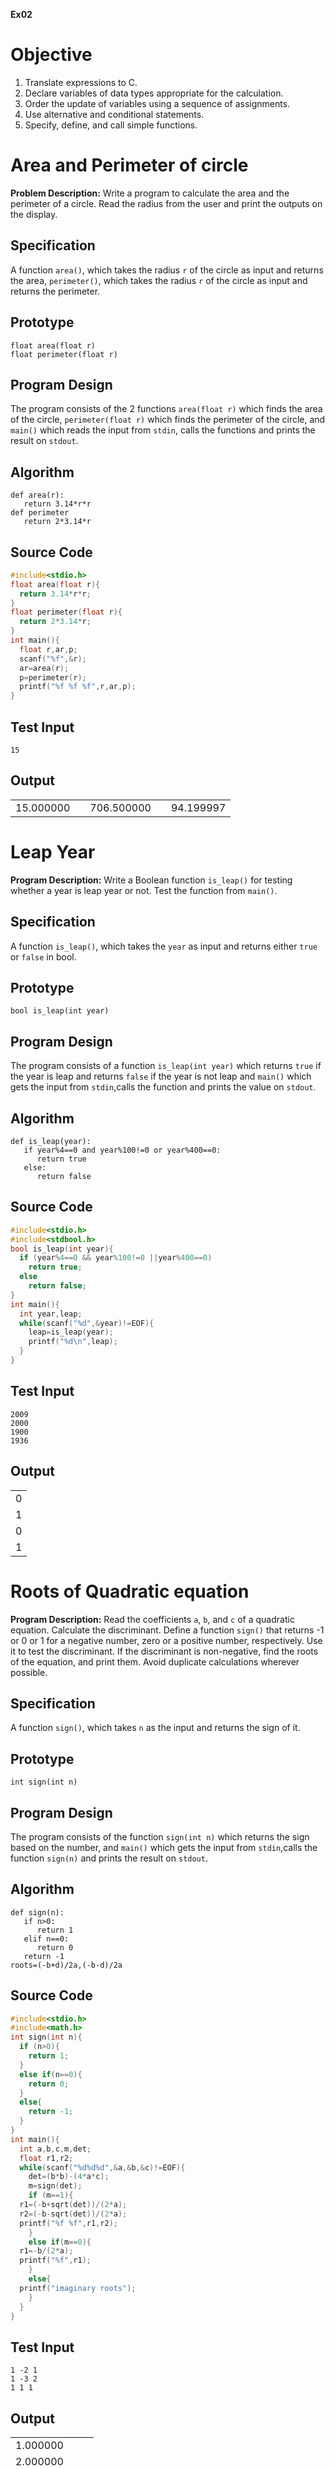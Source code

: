 #+AUTHOR: R Ram Kaushik

#+LaTeX_HEADER: \usepackage{palatino}
#+LaTeX_HEADER: \usepackage[top=1in, bottom=1.25in, left=1.25in, right=1.25in]{geometry}
#+LaTeX_HEADER: \usepackage{setspace}
#+PROPERTY: header-args :exports both :eval no-exports
#+OPTIONS: toc:nil
#+OPTIONS: num:1
#+STARTUP: showeverything
#+begin_latex
%\linespread{1.2}
#+end_latex
*Ex02*
* Objective
   1. Translate expressions to C.
   2. Declare variables of data types appropriate for the calculation.
   3. Order the update of variables using a sequence of assignments.
   4. Use alternative and conditional statements.
   5. Specify, define, and call simple functions.

* Area and Perimeter of circle
*Problem Description:* Write a program to calculate the area and
the perimeter of a circle. Read the radius from the user and print
the outputs on the display.
** Specification
A function =area()=, which takes the radius =r= of the circle as 
input and returns the area, =perimeter()=, which takes the radius =r=
of the circle as input and returns the perimeter.
** Prototype
#+BEGIN_EXAMPLE
float area(float r)
float perimeter(float r)
#+END_EXAMPLE
** Program Design
The program consists of the 2 functions =area(float r)= which finds the area 
of the circle, =perimeter(float r)= which finds the perimeter of the circle,
and =main()= which reads the input from =stdin=, calls the functions and prints 
the result on =stdout=.
** Algorithm
#+BEGIN_EXAMPLE
def area(r):
   return 3.14*r*r
def perimeter
   return 2*3.14*r
#+END_EXAMPLE
** Source Code
#+BEGIN_SRC C :cmdline <arper.in
  #include<stdio.h>
  float area(float r){
    return 3.14*r*r;
  }
  float perimeter(float r){
    return 2*3.14*r;
  }
  int main(){
    float r,ar,p;
    scanf("%f",&r);
    ar=area(r);
    p=perimeter(r);
    printf("%f %f %f",r,ar,p);
  }
#+END_SRC
** Test Input
#+BEGIN_EXAMPLE
15
#+END_EXAMPLE
** Output
#+RESULTS:
|15.000000| |706.500000| |94.199997|

* Leap Year 
*Program Description:* Write a Boolean function =is_leap()= for testing whether 
a year is leap year or not. Test the function from =main()=.
** Specification
A function =is_leap()=, which takes the =year= as input and returns either =true=
 or =false= in bool.
** Prototype
#+BEGIN_EXAMPLE
bool is_leap(int year)
#+END_EXAMPLE
** Program Design
The program consists of a function =is_leap(int year)= which returns =true= if the 
year is leap and returns =false= if the year is not leap and =main()= which gets the
input from =stdin=,calls the function and prints the value on =stdout=. 
** Algorithm
#+BEGIN_EXAMPLE
def is_leap(year):
   if year%4==0 and year%100!=0 or year%400==0:
      return true
   else:
      return false
#+END_EXAMPLE
** Source Code
#+BEGIN_SRC C :cmdline <leap.in
  #include<stdio.h>
  #include<stdbool.h>
  bool is_leap(int year){
    if (year%4==0 && year%100!=0 ||year%400==0)
      return true;
    else
      return false;
  }
  int main(){
    int year,leap;
    while(scanf("%d",&year)!=EOF){
      leap=is_leap(year);
      printf("%d\n",leap);
    }
  }
#+END_SRC
** Test Input
#+BEGIN_EXAMPLE
2009
2000
1900
1936
#+END_EXAMPLE
** Output
#+RESULTS:
| 0 |
| 1 |
| 0 |
| 1 |
* Roots of Quadratic equation
*Program Description:*   Read the coefficients =a=, =b=, and =c= of a quadratic equation. 
Calculate the discriminant.  Define a function =sign()= that returns -1 or 0 or 1 for a 
negative number, zero or a positive number, respectively. Use it to test the discriminant. 
If the discriminant is non-negative, find the roots of the equation, and print them. Avoid 
duplicate calculations wherever possible.
** Specification
A function =sign()=, which takes =n= as the input and returns the sign of it.
** Prototype
#+BEGIN_EXAMPLE
int sign(int n)
#+END_EXAMPLE           
** Program Design
The program consists of the function =sign(int n)= which returns the sign based on the number,
and =main()= which gets the input from =stdin=,calls the function =sign(n)= and prints the 
result on =stdout=.
** Algorithm
#+BEGIN_EXAMPLE
def sign(n):
   if n>0:
      return 1
   elif n==0:
      return 0
   return -1
roots=(-b+d)/2a,(-b-d)/2a
#+END_EXAMPLE
** Source Code
#+BEGIN_SRC C :cmdline <quad.in
  #include<stdio.h>
  #include<math.h>
  int sign(int n){
    if (n>0){
      return 1;
    }
    else if(n==0){
      return 0;
    }
    else{
      return -1;
    }
  }
  int main(){
    int a,b,c,m,det;
    float r1,r2;
    while(scanf("%d%d%d",&a,&b,&c)!=EOF){
      det=(b*b)-(4*a*c);
      m=sign(det);
      if (m==1){
	r1=(-b+sqrt(det))/(2*a);
	r2=(-b-sqrt(det))/(2*a);
	printf("%f %f",r1,r2);
      }
      else if(m==0){
	r1=-b/(2*a);
	printf("%f",r1);
      }
      else{
	printf("imaginary roots");
      }
    }
  }
#+END_SRC
** Test Input
#+BEGIN_EXAMPLE
1 -2 1
1 -3 2
1 1 1
#+END_EXAMPLE
** Output
#+RESULTS:
|1.000000|
|2.000000| |1.000000|
|imaginary roots|
* Distance between 2 points
*Program Description:* Write a program to compute the distance between two points. To read 
a point, the program should read 2 numbers from the user for the =x= and =y= coordinates.  
Hence your program should read numbers for the two points. Print the output on the stdout. 
Implement a function =distance(x1, y1, x2, y2)= that takes two points =(x1, y1)= and =(x2, y2)= 
as 4 parameters and returns the distance between the two points. Avoid duplicate calculations 
wherever possible.
** Specification
A function =distance()= which takes the coordinates of 2 points as inputsin int and returns the 
distance between them.
** Prototype
#+BEGIN_EXAMPLE
float distance(int x1,int y1,int x2,int y2)
#+END_EXAMPLE
** Program Design
The program consists of the functions =distance(int x1,int y1,int x2,int y2)= which returns the 
distance between the points (x1,y1) and (x2,y2) and =main()= which gets the inputs from =stdin=,
calls the function and prints the result on =stdout=.
** Algorithm
#+BEGIN_EXAMPLE
def distance(x1,y1,x2,y2):
   d=sqrt(pow(x1-x2,2)+pow(y1-y2,2))
   return d
#+END_EXAMPLE
** Source Code
#+BEGIN_SRC C :cmdline <dist.in
  #include<stdio.h>
  #include<math.h>
  float distance(int x1,int y1 ,int x2,int y2){
    float d;
    d=sqrt((x1-x2)*(x1-x2)+(y1-y2)*(y1-y2));
    return d;
  }
  int main(){
    int x1,x2,y1,y2;
    float d;
    scanf("%d%d%d%d",&x1,&y1,&x2,&y2);
    d=distance(x1,y1,x2,y2);
    printf("%f",d);
  }
#+END_SRC
** Test Input
#+BEGIN_EXAMPLE
5 6
1 2
#+END_EXAMPLE
** Output
#+RESULTS:
|5.656854|
* Swap two variables.
*Program Description:*   Initialize two variables with values read from the user and exchange 
(swap) their contents. Print them before and after the swap.
** Specification
A function which swaps the 2 numbers.
** Program Design
The program consists of =main()= which gets the input from =stdin=, swaps them and prints them 
on =stdout=.     
** Algorithm
#+BEGIN_EXAMPLE
t=a
a=b
b=t
#+END_EXAMPLE
** Source Code
#+BEGIN_SRC C :cmdline <swap.in
  #include <stdio.h>
  int main (){
    int a,b,t;
    scanf ("%d%d", &a, &b);
    t = a;
    a = b;
    b = t;
    printf ("%d %d\n", a, b);  
    return 0;
  }
#+END_SRC
** Test Input
#+BEGIN_EXAMPLE
5 10
#+END_EXAMPLE
** Output
#+RESULTS:
: 10 5
* Swap using function
*Problem Description:*Define a function =swap()= to exchange the contents of the two variables, 
and check whether the function works as intended. If it does not work, what is the reason?
** Specification
A function =swap()= takes two numbers as inputs and returns the numbers after swapping them.
** Prototype
#+BEGIN_EXAMPLE
int swap(int* a, int* b)
#+END_EXAMPLE
** Program Description
The program contains a function =swap(int* a, int* b)=, which swaps the numbers and =main()=
which gets the input from =stdin=, calls the function and prints the output on =stdout=
** Algorithm
#+BEGIN_EXAMPLE
def swap(a, b):
   a,b=b,a
#+END_EXAMPLE
** Source Code
#+BEGIN_SRC C :cmdline <swap.in
  #include<stdio.h>
  void swap(int* a,int* b){
    int t=*a;
    *a=*b;
    *b=t;
  }
  int main(){
    int a,b;
    scanf("%d%d",&a,&b);
    swap(&a,&b);
    printf("%d %d\n",a,b);
  }
#+END_SRC
** Test Input
#+BEGIN_EXAMPLE
5 10
#+END_EXAMPLE
** Output
#+RESULTS:
: 10 5
* Circulate numbers
*Program Description:* Read four numbers =a, b, c, d= from stdin. Circulate them so that a 
gets the value of b, and so on: =a <- b <- c <- d <- a=
** Specification
A function that circulates the numbers.
** Program Design
 The program consists of  =main()= which gets the input from =stdin=, circulates them in the 
way =a <- b <- c <- d <- a= and prints the numbers on =stdout=.
** Algorithm
#+BEGIN_EXAMPLE
t=a1;
a1=a2;
a2=a3;
.
.
.
a_(n-1)=a_n;
a_n=t;
#+END_EXAMPLE
** Source Code
#+BEGIN_SRC C :cmdline <circle.in
  #include <stdio.h>
  int main (){
    int a, b, c, d,t;
    scanf ("%d%d%d%d", &a, &b, &c, &d);
    t = a;
    a = b;
    b = c;
    c = d;
    d = t;
    printf ("%d %d %d %d\n", a, b, c, d);
    return 0;
  }     
#+END_SRC
** Test Input
#+BEGIN_EXAMPLE
1 -3 2 6
#+END_EXAMPLE
** Output
#+RESULTS:
: -3 2 6 1

* Rearrange three numbers 
*Program Description:* Read three numbers =a, b, c= from stdin. Write a program to rearrange 
them so that =a $\le$ b $\le$ c=.
** Specification
2 functions =min2()=, which takes two integers as input  and returns the minimum of the two
and =min3()=, which takes three integers as inputs and returns the minimum of the three.
** Prototype
#+BEGIN_EXAMPLE
int min2(int a,int b)
int min3(int a,int b,int c)
#+END_EXAMPLE 
** Program Design
The program consists of the functions =min2(a,b)= which returns minimum of two numbers, =min3(a,b,c)=
which returns minimum of three numbers and =main()= which gets inputs from =stdin=, calls the 
function and prints the result on =stdout=.
** Algorithm
#+BEGIN_EXAMPLE
def min2(a,b):
   if a<=b:
      return a
   return b
def min3(a,b,c):
   t=min2(a,b)
   return min2(t,c)
#+END_EXAMPLE
** Source Code
#+BEGIN_SRC C :cmdline <rearr.in
  #include<stdio.h>
  int min2(int a,int b){
    if(a<=b){
      return a;
    }
    return b;
  }
  int min3(int a, int b, int c){
    int temp=min2(a,b);
    return min2(temp,c);
  }
  int main(){
    int a,b,c,s,p;
    scanf("%d%d%d",&a,&b,&c);
    p=a+b;
    s=a+b+c;
    a=min3(a,b,c);
    b=p-a;
    c=s-(a+b);
    printf("%d %d %d",a,b,c);
  }
#+END_SRC
** Test Input
#+BEGIN_EXAMPLE
1 -3 2
#+END_EXAMPLE
** Output
#+RESULTS:
: -3 1 2

* Rearrange numbers in an array
*Program Description:* Fill an array of 3 numbers with numbers read from stdin. Write a 
program to rearrange them so that =a[0] $\le$ a[1] $\le$ a[2]=
** Specification
2 functions =min2()=, which takes two integers as input  and returns the minimum of the two
and =min3()=, which takes three integers as inputs and returns the minimum of the three.
** Prototype
#+BEGIN_EXAMPLE
int min2(int a,int b)
int min3(int a,int b,int c)
#+END_EXAMPLE 
** Program Design
The program consists of the functions =min2(a,b)= which returns minimum of two numbers, =min3(a,b,c)=
which returns minimum of three numbers and =main()= which gets inputs from =stdin=, calls the 
function and prints the result on =stdout=.
** Algorithm
#+BEGIN_EXAMPLE
def min2(a,b):
   if a<=b:
      return a
   return b
def min3(a,b,c):
   t=min2(a,b)
   return min2(t,c)
#+END_EXAMPLE
** Source Code
#+BEGIN_SRC C :cmdline <rearrarr.in
#include<stdio.h>
int swap(int* a,int* b){
   int t=*a;
   *a=*b;
   *b=t;
}
int main(){
   int a[5],s=0,p;
   for(int i=0;i<3;i++){
      scanf("%d",&a[i]);
      s+=a[i];
   }
   if(a[0]>a[1]){
     swap(&a[0],&a[1]);
   }
   if(a[1]>a[2]){
     swap(&a[1],&a[2]);
   }
   if(a[0]>a[1]){
     swap(&a[0],&a[1]);
   }
   for(int i=0;i<3;i++){
      printf("%d ",a[i]);
   }
}
#+END_SRC
** Test Input
#+BEGIN_EXAMPLE
23 52 13
#+END_EXAMPLE
** Output
#+RESULTS:
: 13 23 52
     
*Ex03*
*Ex03*
* 24 hour format
Write a program to get a time in 24 hour format and convert it to a 12 hour format
** Program Design
The program consists of =main()=, which gets the input of time from =stdin=, 
converts it to 12 hour format and prints the result on =stdout=.
** Algorithm 
def func(h,m,s):
  if h<=12:
    if h==12:
      print("%d:%d:%d pm\n",h,m,s)
    else
      print("%d:%d:%d am\n",h,m,s)
  else
    if h==24:
      print("%d:%d:%d am\n",h-24,m,s)
    else
      print("%d:%d:%d pm\n",h-12,m,s)

** Source Code:

#+BEGIN_SRC C :cmdline <24time.in
  #include<stdio.h>
  int main(){
    int h,m,s;
    scanf("%d%d%d",&h,&m,&s);
    if(h<=12){
      if(h==12{
        printf("%d:%d:%d pm\n",h,m,s);
      }
      else{
        printf("%d:%d:%d am\n",h,m,s);
      }
    }
    else{
      if(h==24){
        printf("%d:%d:%d am\n",h-24,m,s);
      }
      else{
        printf("%d:%d:%d pm\n",h-12,m,s);
      }    
    }
    
  }    
#+END_SRC

** Test Input:
#+BEGIN_EXAMPLE
15 34 23
#+END_EXAMPLE
** Output:
#+RESULTS:
: 3:34:23 pm

* Time Comparison
Write a function to accept 2 time in hours minutes and seconds and compare which time 
is earlier.
** Program Design
The program consists of =main()=, which gets the input from =stdin=, compares the
times and prints the result on =stdout=.
** Algorithm

#+BEGIN_EXAMPLE
def func(h1,m1,s1,h2,m2,s2):
  if h1>h2:
    print("t1 is earlier")
  elif h1<h2:
    print("t2 is earlier")
  else
    if m1>m2:
      print("t1 is earlier")
    elif m1<m2:
      print("t2 is earlier")
    else:
      if s1>s2:
        print("t1 is earlier")
      elif s1<s2:
        print("t2 is earlier")
      else:
        print("Both are same")
#+END_EXAMPLE
** Source Code:
#+BEGIN_SRC C :cmdline <timecmp.in
  #include<stdio.h>
  int main()
  {
    int h1,m1,s1,h2,m2,s2;
    scanf("%d%d%d",&h1,&m1,&s1);
    scanf("%d%d%d",&h2,&m2,&s2);
    printf("%d %d %d\t%d %d %d\n",h1,m1,s1,h2,m2,s2);
    if(h1<h2){
      printf("t1 is earlier");
    }
    else if(h1>h2){
      printf("t2 is earlier");
    }
    else{
      if(m1>m2){
        printf("t2 is earlier");
      }
      else if(m1<m2){
        printf("t1 is earlier");
      }
      else{
        if(s1>s2){
          printf("t2 is earlier");
        }
        else if(s1<s2){
          printf("t1 is gtreater");
        }
        else{
          printf("both are equal");
        }
      }     
    }
  }
  
  
#+END_SRC

** Test Input:
#+BEGIN_EXAMPLE
16 23 45  13 23 43
#+END_EXAMPLE
** Output:
#+RESULTS:
: t2 is earlier            

* Time difference
Write a program to calculate the time difference between the two 
time the user enters and print it
** Specification
A function =sign()=, which takes an integer as the input and returns
it's sign to the calling function.
** Prototype
#+BEGIN_EXAMPLE
int sign(int a);
#+END_EXAMPLE
** Program Design
The program consists a function =sign(int a)=, which returns the 
sign of the integer, and =main()=, which gets the input from =stdin=,
calls the function and prints the rsult accordingly on =stdout=.
** Algorithm
#+BEGIN_EXAMPLE
def sign(a):
  if a>=0:
    return 1
  else
    return -1

#+END_EXAMPLE
** Sorce Code

#+BEGIN_SRC C :cmdline <timediff.in
  #include<stdio.h>
  
  int sign(int a){
    if(a>=0){
      return 1;
    }
    else{
      return -1;
    }
  }
  
  int main(){
    int a,b,c,d,e,f,g,h,i;
    scanf("%d%d%d",&a,&b,&c);
    scanf("%d%d%d",&d,&e,&f);
    g=sign(a-d);
    h=sign(b-e);
    i=sign(c-f);
    if(g>0){
      if(h>0 && i>0){
        printf("%d:%d:%d\n",a-d,b-e,c-f);
      }
      else if(h>0 && i<0){
        printf("%d:%d:%d\n",a-d,b-e,f-c);
      }
      else if(h<0 && i>0){
        printf("%d:%d:%d\n",a-d,e-b,c-f);
      }
      else{
        printf("%d:%d:%d\n",a-d,e-b,f-c);
      }  
    }
    else{
      if(h>0 && i>0){
        printf("%d:%d:%d\n",d-a,b-e,c-f);
      }
      else if(h>0 && i<0){
        printf("%d:%d:%d\n",d-a,b-e,f-c);
      }
      else if(h<0 && i>0){
        printf("%d:%d:%d\n",d-a,e-b,c-f);
      }
      else{
        printf("%d:%d:%d\n",d-a,e-b,f-c);
      }  
    }
  }
  
#+END_SRC

** Test Input
#+BEGIN_EXAMPLE
18 16 24        13 15 23
#+END_EXAMPLE
** Output
#+RESULTS:  
: 5 1 1                 

* Smallest and largest of 4 numbers
Write a program to find the smallest and largest number out of the 4 numbers entered 
from the standard input
** Specification
2 functions =min2()= and =max2()=, which take 2 integers as the input and returns
the minimum and maximum of the two to the calling function respectively.
** Prototype
#+BEGIN_EXAMPLE
int min2(int a, int b);
int max2(int a, int b);
#+END_EXAMPLE
** Program Design
The program consists of 2 functions =min2(int a, int b)= and =max2(int a, int b)=
which returns the minimum and maximum of the 2 numbers, and =main()=, which
gets the input from =stdin=, calls the functions, and prints the result on =stdout=.
** Algorithm
#+BEGIN_EXAMPLE
def min2(a,b):
  if a>b:
    return b
  else:
    return a
def max2(a,b):
  if a<b:
    return b
  else:
    return a
#+END_EXAMPLE
** Source Code

#+BEGIN_SRC C :cmdline <smalllarge.in
  #include<stdio.h>
  int min2(int a, int b){
    if(a>b){
      return b;
    }
    else{
      return a;
    }
  }

  int max2(int a, int b){
    if(a<b){
      return b;
    }
    else{
      return a;
    }
  }

  int main(){
    int a,b,c,d,m,n;
    scanf("%d%d%d%d",&a, &b, &c, &d);
    m=min2(a,b);
    m=min2(m,c);
    m=min2(m,d);
    n=max2(a,b);
    n=max2(n,c);
    n=max2(n,d);
    printf("%d,%d\n",m,n);
  }

#+END_SRC

** Test Input
#+BEGIN_EXAMPLE
23 43 65 12
#+END_EXAMPLE
** Output
#+RESULTS:
: 12 65

* Grades
Write a function =grades()= to translate the marks of a student in various subjects 
into letter grades and print the grades on the output.
| Mark range | Grade points | Leter grade |
|     91-100 |           10 | S           |
|      81-90 |            9 | A           |
|      71-80 |            8 | B           |
|      61-70 |            7 | C           |
|      57-60 |            6 | D           |
|      51-56 |            5 | E           |
|        <50 |            0 | U           |
** Specification
A function =grade()=, which gets the mark as the input and returns a grade as 
character to the calling function.
** Prototype
#+BEGIN_EXAMPLE
char grade(int x);
#+END_EXAMPLE
** Program Design
The program consists of a function =grade(int x)=, which returns a grade as a 
character based on the mark, and =main()=, which gets the input from =stdin=,
calls the function and prints the result on =stdout=.
** Algorithm
#+BEGIN_EXAMPLE
def grade(x):
  if x>90:
    return 's'
  elif x>80:
    return 'a'
  elif x>70:
    return 'b'
  elif x>60:
    return 'c'
  elif x>56:
    return 'd'
  elif x>50:
    return 'e'
  else:
    return 'u'
#+END_EXAMPLE  
** Source Code

#+BEGIN_SRC C :cmdline <grade.in
  #include<stdio.h>
  char grade(int x){
    if(x>90){
      return 's';
    }
    else if(x>80){
      return 'a';
    }
    else if(x>70){
      return 'b';
    }
    else if(x>60){
      return 'c';
    }
    else if(x>56){
      return 'd';
    }
    else if(x>50){
      return 'e';
    }
    else{
      return 'u';
    }
  }  
  int main(){
    int a[20],n;
    char g;
    scanf("%d",&n);
    for(int i=0;i<n;i++){
      scanf("%d",&a[i]);
    }
    for(int i=0;i<n;i++){
      g=grade(a[i]);
      printf("%c\n",g);
    }
  }


#+END_SRC

** Test Input
#+BEGIN_EXAMPLE
8
100 98 78 45 98 78 40 90
#+END_EXAMPLE
** Output
#+RESULTS:
:  s 
:  s 
:  b 
:  u 
:  s 
:  b
:  u 
:  a 

* Tariff Calculator
Write a function =eb()= to find out the domestic eb bill based on the given slab rates
1. Consumption upto 100 units: free.
2. Consumption above 100 units and upto 200 units: Rs 1.50 per unit.
3. Consumption above 200 units and upto 500 units: Rs 2.00 per unit 
   for 101-200 units and Rs 3.00 per unit for 201-500 units.
4. Consumption above 500 units: Rs 3.50 per unit for 101-200 units, 
   Rs 4.60 per unit for 201-500 units, and Rs 6.60 beyond 500 units.
** Specification
A function =eb()=, which takes the number of units as the input and returns the cost
based on the conditions to the calling function.
** Prototype
#+BEGIN_EXAMPLE
float eb(int unit);
#+END_EXAMPLE
** Program Design
The program consists of a function =eb(int unit)=, which returns the net cost, and =main()=,
which gets the input from =stdin=, calls the function and prints the result on =stdout=.
** Algorithm
#+BEGIN_EXAMPLE
def eb(u):
  if u<=100:
    return 0
  elif u>100 and u<=200:
    return 1.5*u
  elif u>200 and u<=500:
    return (u-200)*3.0+(u-100)*2.0
  else:
    return (u-500)*6.6+(u-200)*4.6+(u-100)*3.5
#+END_EXAMPLE
** Source Code

#+BEGIN_SRC C :cmdline <eb.in

  #include<stdio.h>
  float eb(int unit){
    if(unit<=100){
      return 0.0;
    }
    else if((unit>100)&&(unit<=200)){
      return 1.5*unit;
    }
    else if((unit>200)&&(unit<=500)){
      return(unit-200)*3.0+100*2.0;
    }
    else{
      return (unit-500)*6.6+300*4.6+100*3.5;
    }
  }
  int main(){
    int unit;
    float cost;
    scanf("%d",&unit);
    cost=eb(unit);
    printf("%.4f\n",cost);
  }

#+END_SRC

** Test Input
#+BEGIN_EXAMPLE    
700 
#+END_EXAMPLE
** Output
#+RESULTS:
: 3050.0000  

* Income Tax
Write a function =tax()= to calculate the income tax based on the age and the income 
of the person
1. Income Tax Slab for Individual Tax Payers (Less Than 60 Years Old)
| Income Slab                | Tax Rate |
| Up to Rs.2,50,000          |   No tax |
| Rs.2,50,000 - Rs.5,00,000  |       5% |
| Rs.5,00,000 - Rs.10,00,000 |      20% |
| Rs.10,00,000 and beyond    |      30% |
2. Income Tax Slab for Senior Citizens (60 Years Old Or more but Less than 80 Years Old)
| Income Slab                | Tax Rate |
| Up to Rs.3,00,000          |   No tax |
| Rs.3,00,000 - Rs.5,00,000  |       5% |
| Rs.5,00,000 - Rs.10,00,000 |      20% |
| Rs.10,00,000 and beyond    |      30% |
3. Income Tax Slab for Senior Citizens (More than 80 years old)
| Income Slab                | Tax Rate |
| Up to Rs.2,50,000          | No tax   |
| Rs.2,50,000 - Rs.5,00,000  | No tax   |
| Rs.5,00,000 - Rs.10,00,000 | 20%      |
| Rs.10,00,000 and beyond    | 30%      |
Modify your function to take the age and the income as the parameters and calculate the tax.
** Specification
A function =tax()=, which gets the age and income as the inputs, checks the conditions
and returns the value of tax to the calling function
** Prototype
#+BEGIN_EXAMPLE
float tax(int age, int income);
#+END_EXAMPLE
** Program Design
The program consists of a function =tax(int age, int income)=, which returns the value
of tax based on conditions, and =main()=, which gets the input from =stdin=, calls
the function and prints the result on =stdout=.
** Algorithm
#+BEGIN_EXAMPLE
def tax(age,income):
  if(age<60):
      if income<250000:
        return 0.0
      elif income>=250000 and income<500000:
        return (5.0/100)*income
      elif income>=500000 andincome<1000000:
        return (20.0/100)*income
      else:
        return (30.0/100)*income
    else ifage>=60 and age<80:
      if income<300000;
        return 0.0
      elif income>=300000 and income<500000:
        return (5.0/100)*income
      elif income>=500000 and income<1000000:
        return (20.0/100)*income
      else:
        return (30.0/100)*income
    else:
      if income<500000:
        return 0.0
      elif income>=500000 and income<1000000:
        return (20.0/100)*income
      else:
        return(30.0/100)*income
#+END_EXAMPLE
** Source Code
     
#+BEGIN_SRC C :cmdline <tax.in
  #include<stdio.h>
  float tax(int age, int income){
    if(age<60){
      if(income<250000){
        return 0.0;
      }
      else if((income>=250000)&&(income<500000)){
        return (5.0/100)*income;
      }
      else if((income>=500000)&&(income<1000000)){
        return (20.0/100)*income;
      }
      else{
        return (30.0/100)*income;
      }
    }
    else if((age>=60)&&(age<80)){
      if(income<300000){
        return 0.0;
      }
      else if((income>=300000)&&(income<500000)){
        return (5.0/100)*income;
      }
      else if((income>=500000)&&(income<1000000)){
        return (20.0/100)*income;
      }
      else{
        return (30.0/100)*income;
      }
    }
    else{
      if(income<500000){
        return 0.0;
      }
      else if((income>=500000)&&(income<1000000)){
        return (20.0/100)*income;
      } 
      else{
        return(30.0/100)*income;
      }
    }
  }
  int main()
  {
    int age,income;
    float t;
    scanf("%d%d",&age,&income);
    t=tax(age,income);
    printf("%f\n",tax);
  }

#+END_SRC

** Test Input
#+BEGIN_EXAMPLE
85 3000000
#+END_EXAMPLE
** Output
#+RESULTS:
: 900000.0           





                

* Inversion
In a sequence of integers =a0, a1, a2, a3=, any pair of integers =(ai, aj)= 
is said to be an /inversion/ if =ai > aj= for =i < j=. Write a program to 
correct/order all the inversions in the	sequence. 
** Specification
A function =inversion()=, which takes an array and it's length as input,
counts the number of inversions to be performed and returns the result
to the calling function.
** Prototype
#+BEGIN_EXAMPLE
int inversion(int a[], int n);
#+END_EXAMPLE
** Program Design
The program consists of a function =inversion(int a[], int n)=, which
counts the number of inversions to be done, and =main()=, which gets 
the input from =stdin=, calls the function, and prints the result
on =stdout=.
** Algorithm
#+BEGIN_EXAMPLE
def inversion(a,n):
  c=0
  for i in range(n):
    for j in range(i+1,n):
      if a[i]>a[j]:
        c+=1
  return c
#+END_EXAMPLE
** Source Code
#+BEGIN_SRC C :cmdline <inversion.in
  #include<stdio.h>
  int inversion(int a[], int n){
    int c=0;
    for(int i=0;i<n;i++){
      for(int j=i+1;j<n;j++){
        if(a[i]>a[j]){
          c++;
        }
      }
    }
    return c;
  }
  int main(){
    int a[20],n;
    scanf("%d",&n);
    for(int i=0;i<n;i++){
      scanf("%d",&a[i]);
    }
    int c=inversion(a,n);
    printf("%d",c);
  }
#+END_SRC
** Test Input
#+BEGIN_EXAMPLE
5
1 20 6 4 5
#+END_EXAMPLE
** Output
#+RESULTS:
: 5
*Ex04*
* Indent  
   Define a function =indent(n)= to print $n$ times the pattern
   (=|--=) in a line. =n=, the number of times is given as a
   parameter. Construct an input file in which each line is formated
   as a pair of numbers referred to as =level= and =key=. For each
   line 
   #+BEGIN_EXAMPLE
   level key 
   #+END_EXAMPLE
   print =level= number of times the pattern =|--= followed by the
   =key=. \hfill (/count/).
   #+BEGIN_EXPORT latex
   \linespread{1}
   #+END_EXPORT
   #+BEGIN_EXAMPLE
   0 5
   1 10
   1 15
   2 20
   2 25
   2 30
   2 35
   3 40
   3 45
   3 50
   3 55
   #+END_EXAMPLE
   #+BEGIN_EXPORT latex
   \linespread{1.2}
   #+END_EXPORT
   When the lines in the file are read and printed, the display will
   be as shown below.
   #+BEGIN_EXPORT latex
   \linespread{1}
   #+END_EXPORT
   #+BEGIN_EXAMPLE
   5
   |--10
   |--15
   |--|--20
   |--|--25
   |--|--30
   |--|--35
   |--|--|--40
   |--|--|--45
   |--|--|--50
   |--|--|--55
   #+END_EXAMPLE
   #+BEGIN_EXPORT latex
   \linespread{1.2}
   #+END_EXPORT
   # Test the function by printing 10 lines of stars for n = 0, 1, 2, \ldots 10.
   # 2. Define a function =power (base, exponent)= to compute x^n. \hfill
   (/count/)
** Specification
   A function =indent()=, which takes an array =a[]=, number of lines =n= as input
   and prints the =level= and =key= based on the array on the =stdout=.
** Prototype
   #+BEGIN_EXAMPLE
   void indent(int a[], int n)
   #+END_EXAMPLE
** Program Design
   The program consists of a function =indent(int a[], int n)=, which prints the
   =level= and =key= on the =stdout=, and =main()=, which reads the input from
   =stdin= and calss the function.
** Algorithm
   #+BEGIN_EXAMPLE
   def indent(a,n):
      for i in range(n):
         for j in range(a[i]):
            print("|--")
         print("%d\n",5*(i+1))
   #+END_EXAMPLE
** Source Code
   #+BEGIN_SRC C :cmdline <indent.in
   #include<stdio.h>
   void indent(int a[], int n){
      for(int i=0;i<n;i++){
        for(int j=0;j<a[i];j++){
           printf("|--");
        }
      printf("%d\n",5*(i+1));
      }
   }
   int main(){
      int n,a[100];
      scanf("%d",&n);
      for(int i=0;i<n;i++){
        scanf("%d",&a[i]);
      }
      indent(a,n);
   }
   #+END_SRC
** Test Input
   #+BEGIN_EXAMPLE
   11
   0 1 1 2 2 2 2 3 3 3 3
   #+END_EXAMPLE
** Output
   #+RESULTS:
   5
   |--10
   |--15
   |--|--20
   |--|--25
   |--|--30
   |--|--35
   |--|--|--40
   |--|--|--45
   |--|--|--50
   |--|--|--55

* Array Length
   Represent a list of numbers by an array of numbers terminated by -1
   as the end of list marker. Define a function =int array_len(int
   a[])= that takes such an array as the parameter and returns the
   length of the array, that is, the number of items in the array
   \hfill (/sentinel/)
** Specification
   A function =array_len()=, which takes an array =a[]= as the input,
   counts the number of elements in the array and returns it to the
   calling function.
** Prototype
   #+BEGIN_EXAMPLE
   int array_len(int a[])
   #+END_EXAMPLE
** Program Design
   The program consists of a function =array_len(int a[])=, which 
   counts the number of elements in the array, and =main()=, which
   gets the input from =stdin=, calls the function, and prints
   the result on =stdout=.
** Algorithm
   #+BEGIN_EXAMPLE
   def array_len(a):
      i=0
      while a[i]!=-1:
         i++
      return i
   #+END_EXAMPLE
** Source Code
   #+BEGIN_SRC C :cmdline <arraylen.in
   #include<stdio.h>
   int array_len(int a[]){
      int i=0;
      while(a[i]!=-1){
         i++;
      }
      return i;
   }
   int main(){
      int a[100],i=0,m;
      while(1){
        scanf("%d",&a[i]);
        if(a[i]==-1){
          break;
        }
        i++;
      }
      m=array_len(a);
      printf("%d\n",m);
   }
   #+END_SRC
** Test Input
   #+BEGIN_EXAMPLE
   2 4 6 13 12 11 17 19 21 -1
   #+END_EXAMPLE
** Output
   #+RESULTS:
   | 9 |
* Sub Array
   Print a subarray. Write a function =print_array(a, low, high)= that
   prints the subarray =a[low:high]=, that is, the items of array =a=
   from =low= to =high=. =low= and =high= are called the /lower bound/
   and /upper bound/ of the subarray. We follow the convention of
   upper bound excluded. That is, \hfill (/visitor/)
   #+BEGIN_EXAMPLE
   a[l:h] = a[l], a[l+1], ..., a[h-1]
   #+END_EXAMPLE
   Note that =a[h]= is not a part of =a[l:h]=.
** Specification
   A function =sub_array()=, which takes an array =a[]=, lower limit =l=,
   upper limit =h= as inputs and prints array =a[l:h]= on =stdout=.
** Prototype
   #+BEGIN_EXAMPLE
   void sub_array(int a[], int l, int h)
   #+END_EXAMPLE
** Program Design
   The program consists of a function =sub_array(int a[], int l, int h)=,
   which prints the sub array from =l= to =h=, and =main()=, which reads
   the input from =stdin=, and calls the function.
** Algorithm
   #+BEGIN_EXAMPLE
   def sub_array(a,l,h):
      for i in range(l,h):
         print(a[i])
   #+END_EXAMPLE
** Source Code
   #+BEGIN_SRC C :cmdline <subarr.in
   #include<stdio.h>
   void sub_array(int a[], int l, int h){
      for(int i=l;i<h;i++){
         printf("%d%s",a[i],i==h-1?"":",");
      }
   }
   int main(){
      int a[100],n,l,h;
      scanf("%d",&n);
      for(int i=0;i<n;i++){
         scanf("%d",&a[i]);
      }
      scanf("%d%d",&l,&h);
      sub_array(a,l,h);
   }
   #+END_SRC
** Test Input
   #+BEGIN_EXAMPLE
   10
   3 9 7 1 0 5 6 8 2 4
   3 7
   #+END_EXAMPLE
** Output
   #+RESULTS:
 | 1,0,5,6 | 
* Sum, mean, variance
   1. Define a function =sum(array, low, high)= that computes the sum
      of the numbers of the subarray =array[low:high]=. Using this
      function, define a function =mean(array, low, high)= to compute
      the mean of the numbers in the subarray =array[low:high]=.
   2. Write a function =variance(array, low, high)= to compute the
      variance of the numbers of the subarray =array[low:high]=. Let
      =variance()= use =mean()=. Test the functions =mean()= and
      =variance()= from =main()= which should read a list of numbers
      from a file and print the mean and variance. Test it for several
      lists of numbers. \hfill (/accumulator, map/)
   3. Write a function to find the number of items above the mean.
** Specification
   4 functions =sum()=, which finds the sum of =a[l:h]=, =mean()=, which
   finds the mean, =variance()=, which finds the variance, and =count()=
   which finds number of people above the mean.
** Prototype
   #+BEGIN_EXAMPLE
   int sum(int a[], int l, int h)
   float mean(int a[], int l, int h)
   float variance(int a[], int l, int h)
   int count(int a[], int l, int h)
   #+END_EXAMPLE
** Program Design
   The program consists of 4 functions =sum(int a[], int l, int h)=, which
   finds sum and returns it, =mean(int a[], int l, int h)=, which finds mean
   and returns it, =variance(int a[], int l, int h)= which finds variance and 
   returns it, =count(int a[], int l, int h)=, which finds number of people 
   above the mean and returns it and =main()=, which gets input from =stdin=,
   calls the functions and prints the result on =stdout=.
** Algorithm
   #+BEGIN_EXAMPLE
   def sum(a,l,h):
      s=0
      for i in range(l,h):
         s+=a[i]
      return s
   def mean(a,l,h):
      return sum(a,l,h)/(1.0*(h-l))
   def variance(a,l,h):
      m=mean(a,l,h),s=0
      for i in range(l,h):
         s+=(a[i]-m)^2
      return s/(h-l)
   def count(a,l,h):
      m=mean(a,l,h)
      s=0
      for i in range(l,h):
         if a[i]>m:
            s++
      return s
   #+END_EXAMPLE
** Source Code
   #+BEGIN_SRC C :cmdline<smv.in
   #include<stdio.h>
   int sum(int a[], int l, int h){
      int s = 0;
      for(int i = l; i < h; i++){
         s += a[i];
      }
      return s;
   }
   float mean(int a[], int l, int h){
      return sum(a, l, h)/(1.0*(h - l));
   }
   float variance(int a[], int l, int h){
      float m = mean(a, l, h), s = 0;
      for(int i = l; i < h; i++) {
         s += ((a[i] - m)*(a[i] - m));
      }
      return s/(1.0*(h - l));
   }
   int count(int a[], int l, int h){
      float m = mean(a, l, h);
      int s = 0;
      for(int i = l; i < h; i++) {
         if(a[i] > m){
            s++;
         }
      }
      return s;
   }
   int main(){
      int a[5], l, h;
      for(int i = 0; i < 5; i++) {
         scanf("%d", &a[i]);
      }
      scanf("%d %d", &l, &h);
      printf("%d %f %f %d", sum(a, l, h), mean(a, l, h), variance(a, l, h), count(a, l, h));
      return 0;
   }
   #+END_SRC
** Test Input
   #+BEGIN_EXAMPLE
   72 144 53 69 78
   0 5
   #+END_EXAMPLE
** Output
   #+RESULTS:
   |416| |83.199997| |992.560059| |1|
* Prime number 
   Define a function =is_prime(n)= that tests whether
   a non-negative integer =n= is a prime number and returns =true= if
   =n= is prime and =false= if =n= is not prime. Test it for the first
   100 integers. \hfill (/search/)
** Specification
   A function =is_prime()=, which takes the number =a= as input, checks
   if a number is prime or not and returns the result.
** Prototype
   #+BEGIN_EXAMPLE
   int is_prime(int a)
   #+END_EXAMPLE
** Program Design
   The program consists of a function =is_prime(int a)=, which checks if
   a number is prime or not and =main()=, which gets the input from =stdin=,
   calls the function and prints the result on =stdout=.
** Algorithm
   #+BEGIN_EXAMPLE
   def is_prime(a):
      i=2,f=1
      while i<a/2:
         if a%i==0:
            f=0
            break
         i++
      return f
   #+END_EXAMPLE
** Source Code
   #+BEGIN_SRC C :cmdline <prime.in
   #include<stdio.h>
   int is_prime(int a){
      int i=2,f=1;
      while(i<a/2){
         if(a%i==0){
            f=0;
            break;
         }
         i++;
      }
      return f;
   }
   int main(){
      int n,f;
      scanf("%d",&n);
      f=is_prime(n);
      if(f==1){
         printf("Prime");
      }
      else{
         printf("Not prime");
      }
   }
   #+END_SRC
** Test Input
   #+BEGIN_EXAMPLE
   11
   14
   #+END_EXAMPLE
** Output
   #+RESULTS:
   |Prime|
   |Not prime|
* Linear search \hfill (/search/)
   1. Define a function =linear_search(a, n, target)=. It searches the
      subarray =a[0:n]= for the =target=. If the target is in the
      array, the function returns the index of the target. If the
      target is not in the array, the function should return an
      invalid index (an invalid index is one outside the range $0 \le
      index < n$). Test the function from =main()=. Let =main()= read
      the input from stdin. Write two versions of =linear_search()=,
      one using =break= and the other without using =break=.
   2. Implement a third version of =linear_search(array, n, target)=
      that uses the =target= as the sentinel at =a[n]=. Write the
      specification for the function.
** Specification
   3 functions =linear_search()=, =linear_search_n()=, =binary_search()=
   all which get an integer array, its length and target element as 
   input and returns an index as the output.
** Prototype
#+BEGIN_EXAMPLE
int linear_search(int a[], int n, int t)
int linear_search_n(int a[], int n, int t)
int binary_search(int a[], int n, int t)
#+END_EXAMPLE
** Program Design
   The program consists of 3 functions =linear_search(int a[], int n, int t)=,
   =linear_search_n(int a[], int n, int t)=, =binary_search(int a[], int n, int t)=
   which returns an index of whether an element exists in array to the caller,
   and =main()=, which gets the input from =stdin=, calls the function and 
   prints the outputon =stdout=.
** Algorithm
#+BEGIN_EXAMPLE
def linear_search(a,n,t):
   for i in range(n):
      if a[i]==t:
         break
   return i
def linear_search_n(a,n,t):
   i=0
   while i<n and a[i]!=t:
      i=i+1
   return i
def binary_search(a,n,t):
   l=0,u=n-1,f=0,m
   while l<=u and f=0:
      m=(l+u)/2
      if t==a[m]:
         f=m
      elif a[m]>t:
         u=m-1
      else:
         l=m+1
   if f==0:
      return -1
   return f   
#+END_EXAMPLE
** Source Code
   #+BEGIN_SRC C :cmdline <search.in
   #include<stdio.h>
   int linear_search(int a[], int n, int t){
      int i = 0;
      for(i = 0; i < n; i++) {
         if(a[i] == t){
            break;
         } 
      }
      return i;
   }
   int linear_search_n(int a[], int n, int t){
      int i = 0;
      while(i < n && a[i] != t){
         i++;
      } 
      return i;
   }
   int binary_search(int a[], int n, int t){
      int l = 0, u = n - 1, flag = 0, mid;
      while(l <= u && flag == 0) {
         mid = (l + u)/2;
         if(t == a[mid]){
            flag = mid;
         }
         else if(a[mid] > t) {
            u = mid - 1;
         }
         else{
            l = mid + 1;
         } 
      }
      if(flag == 0){ 
         return -1;
      }
      return flag;
   }
   int main(){
      int a[100], n, t;
      scanf("%d", &n);
      for(int i = 0; i < n; i++) {
         scanf("%d", &a[i]);
      }
      scanf("%d", &t);
      printf("%d %d %d", linear_search(a,n,t),linear_search_n(a,n,t),binary_search(a,n,t));
      return 0;
   }
   #+END_SRC
** Test Input
   #+BEGIN_EXAMPLE
   10
   10 12 15 25 29 37 69 78 87 100
   37
   #+END_EXAMPLE
** Output
   #+RESULTS:
   |5| |5| |5|
* Minimum
   We are given an array =a[0:n]= of =n= comparable
   items. Define a function =minimum(a, low, high)= that returns the
   index of the smallest item in the subarray =a[low:high]=. Test the
   function from =main()= for several lists of numbers. Each test
   should read a list of numbers from stdin. \hfill (/accumulator/)
** Specification
   A function =min()=, which takes the array =a[]=, lower bound =l=
   and upper bound =h= as inputs and returns the index of the smallest
   element.
** Prototype
   #+BEGIN_EXAMPLE
   int min(int a[], int l, int h)
   #+END_EXAMPLE
** Program Design
   The program consists of a function =min(int a[], int l, int h)=,
   which returns the index of the smallest element, and =main()=,
   which gets the input from =stdin=, calls the function and prints
   the output on =stdout=.
** Algorithm
   #+BEGIN_EXAMPLE
   def min(a,l,h):
      m=l
      for i in range(l+1,h):
         if a[i]<a[m]:
            m=i
      return m
   #+END_EXAMPLE
** Source Code
   #+BEGIN_SRC C :cmdline <min.in
   #include<stdio.h>
   int min(int a[], int l, int h){
      int m=l;
      for(int i=l+1;i<h;i++){
         if(a[i]<a[m]){
            m=i;
         }
      }
      return m;
   }
   int main(){
      int n,a[30],m,l,h;
      scanf("%d",&n);
      for(int i=0;i<n;i++){
         scanf("%d",&a[i]);
      }
      scanf("%d%d",&l,&h);
      m=min(a,l,h);
      printf("%d",m);
   }
   #+END_SRC
** Test Input
   #+BEGIN_EXAMPLE
   10
   0 9 1 8 2 7 3 6 4 5
   1 6
   #+END_EXAMPLE
** Output
   #+RESULTS:
  |2 |
* Armstrong number
   1. Define a function =int to_digits(n, s)= to convert an integer
      to a string of single digit numbers. For example, it converts
      371 to [3,7,1]. The function has two outputs:
      1. =s=, an array of single digit numbers, which is passed as a
         parameter, and
      2. the number of single digits, which is returned as a value.
      Test the function from =main()=.
   2. Define a function =cube(x)= that returns $x^3$. 
   3. Write a function =is_armstrong(n)= that tests whether the
      integer =n= is an Armstrong number. An Armstrong number is
      equal to the sum of cubes of its digits. Test the function to
      find out all the Armstrong numbers from 0 to 500.
** Specification
   3 functions =to_digits()=, which gets the number =n= and array =a[]=
   as input, stores each digit in the array and returns number of digits,
   =cube()=, which finds the cube of a number, and =is_armstrong()=, which
   gets the number, each individual digit and its length as input and checks
   if a number is armstrong or not.
** Prototype
   #+BEGIN_EXAMPLE
   int to_digits(int n, int s[])
   int cube(int n)
   int is_armstrong(int n, int s[], int b)
   #+END_EXAMPLE
** Program Design
   The program consists of 3 functions =to_digits(int n, int s[])= which finds
   number of digits and stores them in an array, =cube(int n)= which finds cube 
   of a number, =is_armstrong(int n, int s[], int b)= which checks if a number is
   armstrong or not, and =main()=, which gets the input from =stdin=, calls the
   functions and prints the result on =stdout=.
** Algorithm
   #+BEGIN_EXAMPLE
   def to_digits(n,s):
      i=0
      while n!=0:
         s[i]=n%10
         n/=10
         i+=1
      return i
   def cube(n):
      return n*n*n
   def is_armstrong(n,s,b):
      a=0
      for i in range(b):
         a+=cube(s[i])
      if n==a:
         return 1
      return 0
   #+END_EXAMPLE
** Source Code
   #+BEGIN_SRC C :cmdline <armstrong.in
   #include<stdio.h>
   int to_digits(int n, int s[]){
      int i=0;
      while(n!=0){
         s[i]=n%10;
         n/=10;
         i++;
      }
      return i;
   }
   int cube(int n){
      return n*n*n;
   }
   int is_armstrong(int n, int s[], int b){
      int a=0;
      for(int i=0;i<b;i++){
         a+=cube(s[i]);
      }
      if(n==a){
        return 1;
      }
      return 0;
   }
   int main(){
      int n,s[30],f,a;
      scanf("%d",&n);
      a=to_digits(n,s);
      f=is_armstrong(n,s,a);
      if(f==1){
         printf("Armstrong");
      }
      else{
        printf("Not Armstrong");
      }
   }
   #+END_SRC
** Test Input
   #+BEGIN_EXAMPLE
   153
   372
   #+END_EXAMPLE
** Output
   #+RESULTS:
   |Armstrong|
   |Not Armstrong|
*Ex05*
* Polynomial evaluation
   A polynomial $a_{n-1}x^{n-1} +
   a_{n-2}x^{n-2} + \ldots + a_{1}x + a_{0}$ is represented by an array
   =a[0:n]= of its coefficients. Write a program to compute the value
   of a polynomial using Horner's rule. The crux of the algorithm is:
   \hfill (/accumulator/)
   *Algorithm development*
   #+LATEX: \linespread{1}
   #+BEGIN_EXAMPLE
   s = 0
   for i = n-1 down to 0:
     s = s * x + a[i]
   #+END_EXAMPLE
   #+LATEX: \linespread{1.2}
   Compare the algorithm with the algorithm for summing the items of
   an array.
** Specification
   A function =polynomial()= which takes an array =a[]=, it's length
   =n= and =x= as inputs and returns the sum to the calling function.
   ** Prototype
   #+BEGIN_EXAMPLE
   int polynomial(int a[], int x, int n)
   #+END_EXAMPLE
** Prototype
#+BEGIN_EXAMPLE
int polynomial(int a[], int x, int n) 
#+END_EXAMPLE
** Program Design
   The program has function =polynomial(int a[], int x, int n)= which
   finds the sum and returns it, and =main()=, which reads the input
   from =stdin= , calls the function and prints the output on =stdout=.
** Algorithm
#+BEGIN_EXAMPLE
def polynomial(a[],x,n):
   s=0
   for i in range(n-1,0,-1):
      s=s*x+a[i]
   return s
#+END_EXAMPLE
** Source Code
#+BEGIN_SRC C :cmdline <poly.in
  #include<stdio.h>
  int polynomial(int a[], int x, int n){
    int s=0;
    for(int i=n-1;i>=0;i--){
      s=s*x+a[i];
    }
    return s;
  }
  int main(){
    int a[20],n,x;
    scanf("%d",&n);
    for(int i=0;i<n;i++){
      scanf("%d",&a[i]);
    }
    scanf("%d",&x);
    int m=polynomial(a,x,n);
    printf("%d\n",m);
  }
#+END_SRC
** Test Input
#+BEGIN_EXAMPLE
4
1 2 5 1
3
#+END_EXAMPLE
** Output
#+RESULTS:
: 79
* Binary search
   We are given a sorted array of numbers. Define a function
   #+LATEX: \linespread{1}
   #+BEGIN_EXAMPLE
   binary_search(a, n, target)
   #+END_EXAMPLE
   #+LATEX: \linespread{1.2}
   that searches for =target= in =a[0:n]= using binary search
   algorithm. Let the function return an index =i= such that \hfill
   (/search/)
   #+BEGIN_EXAMPLE
   a[0:i] < target <= a[i:n]
   #+END_EXAMPLE
** Specification
   A function =binary_search()= which takes a sorted array =a[]=, the 
   length =n= and the element to be searched =t= as inputs and returns 
   the index to the calling function.
** Prototype
#+BEGIN_EXAMPLE
int binary_search(int a[], int t, int n)
#+END_EXAMPLE
** Program Design
   The program consists of a function =binary_search(int a[], int t, int n)=
   which returns an index based on the condition, and =main()=, which gets
   the input from =stdin=, calls the function and prints the value on =stdout=.
** Algorithm
#+BEGIN_EXAMPLE
def binary_search(a[],t,n):
   b,e=0,n
   while b!=e:
      m=(b+e)/2
      if a[m]<t:
         b=m+1
      else:
         e=m
   return b
#+END_EXAMPLE
** Source Code
#+BEGIN_SRC C :cmdline <binary.in
  #include<stdio.h>
  int binary_search(int a[], int t, int n){
    int b=0,e=n,m;
    while(b!=e){
      m=(b+e)/2;
      if(a[m]<t)
	b=m+1;
      else
	e=m;
    }
    return b;
  }
  int main(){
    int a[20],n,t;
    scanf("%d",&n);
    for(int i=0;i<n;i++){
      scanf("%d",&a[i]);
    }
    scanf("%d",&t);
    int m=binary_search(a,t,n);
    printf("%d",m);
  }
#+END_SRC
** Test Input
#+BEGIN_EXAMPLE
10
0 10 12 21 24 39 45 53 75 89
14
#+END_EXAMPLE
** Output
#+RESULTS:
: 3
* Selection sort 
   Selection sort is an algorithm for sorting an
   array of items, say =a[0:n]=. The idea of the algorithm is
   expressed below:
   #+LATEX:  \linespread{1}
   #+NAME: selsort

   #+BEGIN_EXAMPLE
   swap a[0], a[minimum(a,0,n)]
   swap a[1], a[minimum(a,1,n)]
   swap a[2], a[minimum(a,2,n)]
   ...
   swap a[n-2], a[minimum(a,n-2,n)]   
   #+END_EXAMPLE
   which uses =minimum(a, i, n)= to find the minimum of a subarray
   =a[i:n]=.
   #+BEGIN_EXAMPLE
   selection_sort (a, 0, n):
      for i = 0 to n-2:
         swap a[i], a[minimum(a, i, n)]   
   #+END_EXAMPLE
   #+latex: \linespread{1.2}
   Implement selection sort, using =minimum()= function. Note:
   remember that when a function changes the items of an array
   parameter, the changes are effected in the items of the actual
   array argument also.

   Test the function from =main()= for several lists of numbers. Each
   test should read a list of numbers from stdin.
** Specification
   2 functions =min()=, which takes array =a[]=, start index =l=, and 
   end index =h= as inputs and returns the index of smallest number,
   and =selection_sort()=, which takes array =a[]=, length =n= as 
   inputs and sorts the array in ascending order.
** Prototype
#+BEGIN_EXAMPLE
int min(int a[], int l, int h)
void selection_sort(int a[], int n)
#+END_EXAMPLE
** Program Design
   The progam consists of 2 functions =min(int a[], int l, int h)=, 
   which finds the index of the smallest number of the array within
   l and h and returns it, =selection_sort(int a[], int n)=, which
   sorts the array in ascending order, and =main()=, which gets the 
   input from =stdin=, calls the function and prints the output on =stdout=.
** Algorithm
#+BEGIN_EXAMPLE
def min(a[],l,h):
   p=l
   for i in range(l,h):
      if a[i]<a[p]:
         p=i
   return p
def selection_sort(a[],n):
   for i in range(n):
      m=min(a,i,n)
      a[i],a[m]=a[m],a[i]
#+END_EXAMPLE
** Source Code
#+BEGIN_SRC C :cmdline <selsort.in
  #include<stdio.h>
  int min(int a[], int l, int h){
    int p=l;
    for(int i=l;i<h;i++){
      if(a[i]<a[p])
	p=i;
    }
    return p;
  }
  void selection_sort(int a[], int n){
    int m,t;
    for(int i=0;i<n;i++){
      m=min(a,i,n);
      t=a[i];
      a[i]=a[m];
      a[m]=t;
    }
  }
  int main(){
    int a[20],n;
    scanf("%d",&n);
    for(int i=0;i<n;i++){
      scanf("%d",&a[i]);
    }
    selection_sort(a,n);
    for(int i=0;i<n;i++){
      printf("%d ",a[i]);
    }
  }
#+END_SRC
** Test Input
#+BEGIN_EXAMPLE
11 12 1 6 67 34 15 23 56 32
#+END_EXAMPLE
** Output
   #+RESULTS:
   : 1 6 11 12 15 23 32 34 56 67

* Polish National Flag (PNF)
   In an array of items =a[low:high]=,
   each item is either positive or negative. Define a function
   =partition(a, low, high)= that partitions the array into two
   subarrays =a[low:i]= and =a[i:high]= such that all the negative
   items of the array form =[low:i]=, and all the positive items form
   =[i:high]=. Test the function from =main()=. Use several lists of
   numbers for testing. (Note: We will use this algorithm for
   implementing =quicksort()=.)

** Specification
   A function =pnf()=, which takes array =a[l:h]= as input and 
   returns the index of the last negative number in the new array.
** Prototype
#+BEGIN_EXAMPLE
int pnf(int a[], int l, int h)
#+END_EXAMPLE
** Program Design
   The program has a function =pnf(int a[], int l, int h)= which
   returns the index of the last negative number in the new array,
   and =main()=, which gets the input from =stdin=, calls the function
   and prints the value on =stdout=.
** Algorithm
#+BEGIN_EXAMPLE
def pnf(a[],low,high):
   i,p=l,l
   while i<h:
      if a[i]<0:
         a[i],a[p]=a[p],a[i]
         p+=1
      i+=1
   return p
#+END_EXAMPLE
   
#+LATEX: \linespread{1}
** Source Code
#+BEGIN_SRC C :cmdline <pnf.in
  #include<stdio.h>
  int pnf(int a[], int l, int h){
    int i=l,p=l;
    while(i<h){
      if(a[i]<0){
	int t=a[i];
	a[i]=a[p];
	a[p]=t;
	p++;
      }
      i++;
    }
    return p;
  }
  int main(){
    int a[20],n;
    scanf("%d",&n);
    for(int i=0;i<n;i++){
      scanf("%d",&a[i]);
    }
    printf("\n");
    int p=pnf(a,0,n);
    for(int j=0;j<p;j++){
      printf("%d ",a[j]); 
    }
    printf("\n");
    for(int j=p;j<n;j++){
      printf("%d ",a[j]);
    }
  }

#+END_SRC
** Test Input
#+BEGIN_EXAMPLE
20 -8 56 45 -90 21 -7 1 -3 5
#+END_EXAMPLE
** Output
   #+RESULTS:
   | -8 | -90 | -7 | -3 |     |    |    |   |    |   |
   | 20 |  21 | 56 |  1 |  45 |  5 |    |   |    |   |

* Dutch National Flag (DNF)  
   Dutch National Flag (DNF) is similar to PNF, but partitions the
   array =a[l:h]= into three subarrays =[l:i]=, =[i:j]= and
   =[j:h]=. Each item of the array has one of the three
   properties. Items having the same property should form one subarray
   each.
** Specification
   2 functions =print(a[l:h])=, used to print the array, =dnf()=
   which takes array =a[l:h]= and =c= as inputs and arrange the array
   based on =c=.
** Prototype
#+BEGIN_EXAMPLE
void print(char a[], int l, int h)
int dnf(char a[], int l, int h, char c)
#+END_EXAMPLE
** Program Design
   The program contains 2 functions =print(char a[], int l, int h)=,
   which prints the array, =dnf(char a[], int l, int h, char c)=, which
   returns the index upto which the array has been rearranged, and =main()=
   which gets input from =stdin= and calls the functions.
** Algorithm
#+BEGIN_EXAMPLE
def print(a[],l,h):
   for i in range(l,h):
      print(a[i])
def dnf(a[],l,h,c):
   i,p=l,l
   while i<h:
      if a[i]==c:
         a[i],a[p]=a[p],a[i]
         p+=1
      i+=1
#+END_EXAMPLE
** Source Code
#+BEGIN_SRC C :cmdline <dnf.in
  #include<stdio.h>
  #include<string.h>
  void print(char a[], int l, int h){
    for(int i=l;i<h;i++){
      printf("%c ",a[i]);
    }
  }
  int dnf(char a[], int l, int h, char c){
    int i=l,p=l;
    while(i<h){
      if(a[i]==c){
	char t=a[i];
	a[i]=a[p];
	a[p]=t;
	p++;
      }
      i++;
    }
    return p;
  }
  int main(){
    char a[50],c,d;
    int n,p,q;
    scanf("%s",a);
    n=strlen(a);
    scanf("%c%c",&c,&d);
    printf("\n");
    p=dnf(a,0,n,c);
    print(a,0,p);  
    printf("\n");
    q=dnf(a,p,n,d);
    print(a,p,q); 
    printf("\n");
    print(a,q,n);
    printf("\n");
  }
#+END_SRC
** Test Input
#+BEGIN_EXAMPLE
aaaaabbbccbbccaccacbbac
b
c
#+END_EXAMPLE
** Output
#+RESULTS:
| b | b | b | b | b | b | b |   |   |   |   |   |   |   |   |   |
| a | c | c | a | a | c | c | a | c | c | a | c | a | a | a | c |
*Ex06*
